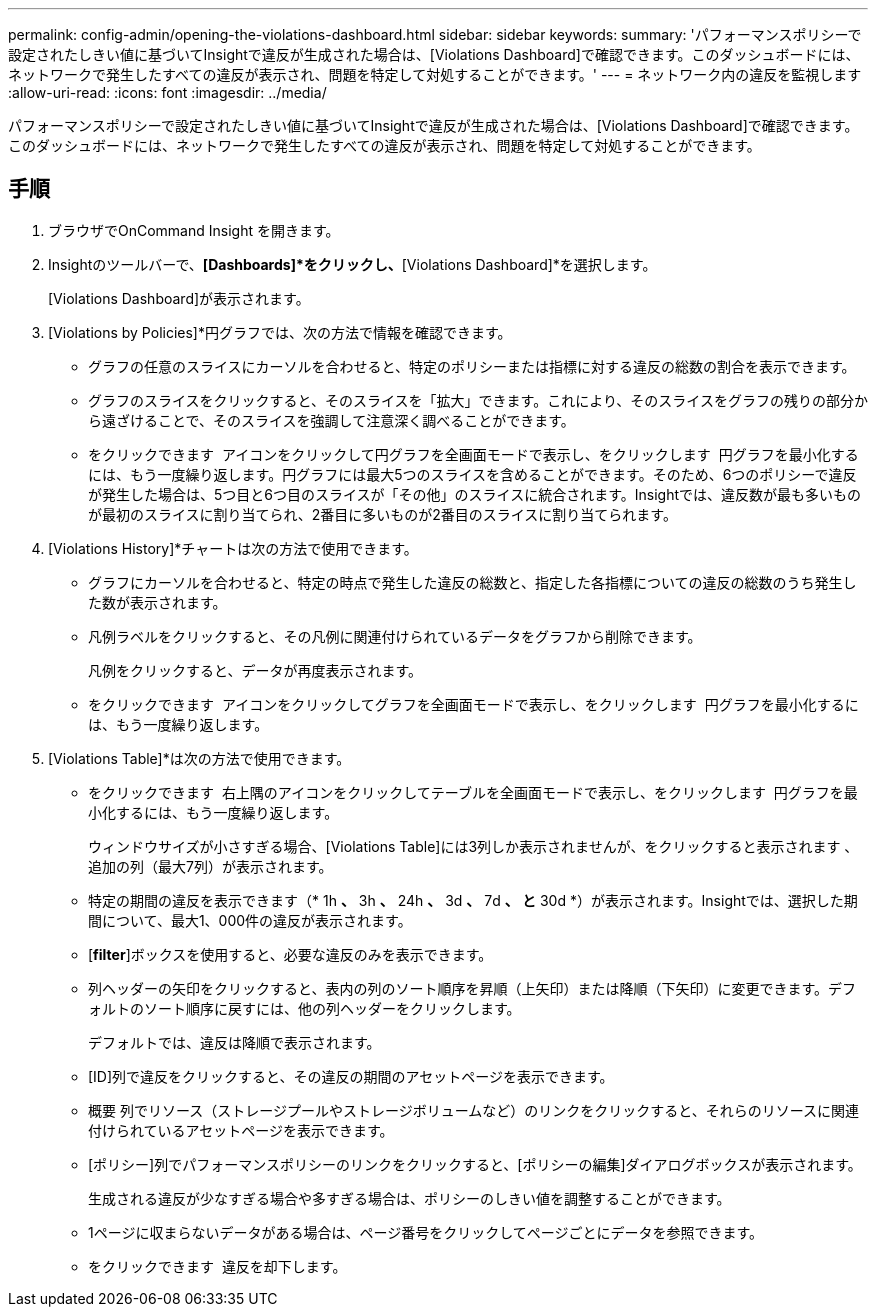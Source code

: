 ---
permalink: config-admin/opening-the-violations-dashboard.html 
sidebar: sidebar 
keywords:  
summary: 'パフォーマンスポリシーで設定されたしきい値に基づいてInsightで違反が生成された場合は、[Violations Dashboard]で確認できます。このダッシュボードには、ネットワークで発生したすべての違反が表示され、問題を特定して対処することができます。' 
---
= ネットワーク内の違反を監視します
:allow-uri-read: 
:icons: font
:imagesdir: ../media/


[role="lead"]
パフォーマンスポリシーで設定されたしきい値に基づいてInsightで違反が生成された場合は、[Violations Dashboard]で確認できます。このダッシュボードには、ネットワークで発生したすべての違反が表示され、問題を特定して対処することができます。



== 手順

. ブラウザでOnCommand Insight を開きます。
. Insightのツールバーで、*[Dashboards]*をクリックし、*[Violations Dashboard]*を選択します。
+
[Violations Dashboard]が表示されます。

. [Violations by Policies]*円グラフでは、次の方法で情報を確認できます。
+
** グラフの任意のスライスにカーソルを合わせると、特定のポリシーまたは指標に対する違反の総数の割合を表示できます。
** グラフのスライスをクリックすると、そのスライスを「拡大」できます。これにより、そのスライスをグラフの残りの部分から遠ざけることで、そのスライスを強調して注意深く調べることができます。
** をクリックできます image:../media/oci-widget-open-full-screen.gif[""] アイコンをクリックして円グラフを全画面モードで表示し、をクリックします image:../media/oci-restore-size-icon.gif[""] 円グラフを最小化するには、もう一度繰り返します。円グラフには最大5つのスライスを含めることができます。そのため、6つのポリシーで違反が発生した場合は、5つ目と6つ目のスライスが「その他」のスライスに統合されます。Insightでは、違反数が最も多いものが最初のスライスに割り当てられ、2番目に多いものが2番目のスライスに割り当てられます。


. [Violations History]*チャートは次の方法で使用できます。
+
** グラフにカーソルを合わせると、特定の時点で発生した違反の総数と、指定した各指標についての違反の総数のうち発生した数が表示されます。
** 凡例ラベルをクリックすると、その凡例に関連付けられているデータをグラフから削除できます。
+
凡例をクリックすると、データが再度表示されます。

** をクリックできます image:../media/oci-widget-open-full-screen.gif[""] アイコンをクリックしてグラフを全画面モードで表示し、をクリックします image:../media/oci-restore-size-icon.gif[""] 円グラフを最小化するには、もう一度繰り返します。


. [Violations Table]*は次の方法で使用できます。
+
** をクリックできます image:../media/oci-widget-open-full-screen.gif[""] 右上隅のアイコンをクリックしてテーブルを全画面モードで表示し、をクリックします image:../media/oci-restore-size-icon.gif[""] 円グラフを最小化するには、もう一度繰り返します。
+
ウィンドウサイズが小さすぎる場合、[Violations Table]には3列しか表示されませんが、をクリックすると表示されます image:../media/oci-widget-open-full-screen.gif[""]、追加の列（最大7列）が表示されます。

** 特定の期間の違反を表示できます（* 1h *、* 3h *、* 24h *、* 3d *、* 7d *、 と* 30d *）が表示されます。Insightでは、選択した期間について、最大1、000件の違反が表示されます。
** [*filter*]ボックスを使用すると、必要な違反のみを表示できます。
** 列ヘッダーの矢印をクリックすると、表内の列のソート順序を昇順（上矢印）または降順（下矢印）に変更できます。デフォルトのソート順序に戻すには、他の列ヘッダーをクリックします。
+
デフォルトでは、違反は降順で表示されます。

** [ID]列で違反をクリックすると、その違反の期間のアセットページを表示できます。
** 概要 列でリソース（ストレージプールやストレージボリュームなど）のリンクをクリックすると、それらのリソースに関連付けられているアセットページを表示できます。
** [ポリシー]列でパフォーマンスポリシーのリンクをクリックすると、[ポリシーの編集]ダイアログボックスが表示されます。
+
生成される違反が少なすぎる場合や多すぎる場合は、ポリシーのしきい値を調整することができます。

** 1ページに収まらないデータがある場合は、ページ番号をクリックしてページごとにデータを参照できます。
** をクリックできます image:../media/oci-delete-policy-threshold-icon.gif[""] 違反を却下します。



